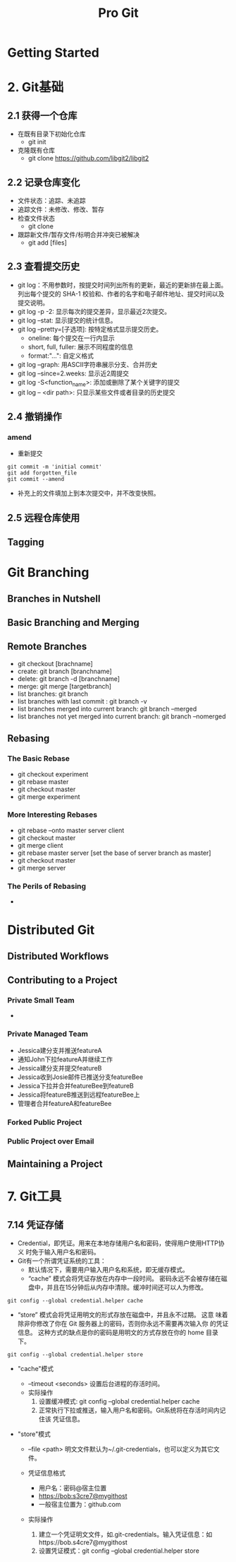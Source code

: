 #+TITLE: Pro Git
* Getting Started

* 2. Git基础

** 2.1 获得一个仓库
   - 在既有目录下初始化仓库
     + git init
   - 克隆既有仓库
     + git clone https://github.com/libgit2/libgit2

** 2.2 记录仓库变化
   - 文件状态：追踪、未追踪
   - 追踪文件：未修改、修改、暂存
   - 检查文件状态
     + git clone
   - 跟踪新文件/暂存文件/标明合并冲突已被解决 
     + git add [files]

** 2.3 查看提交历史
   - git log：不用参数时，按提交时间列出所有的更新，最近的更新排在最上面。
     列出每个提交的 SHA-1 校验和、作者的名字和电子邮件地址、提交时间以及
     提交说明。
   - git log -p -2: 显示每次的提交差异，显示最近2次提交。
   - git log --stat: 显示提交的统计信息。
   - git log --pretty=[子选项]: 按特定格式显示提交历史。
     + oneline: 每个提交在一行内显示
     + short, full, fuller: 展示不同程度的信息
     + format:"...": 自定义格式
   - git log --graph: 用ASCII字符串展示分支、合并历史
   - git log --since=2.weeks: 显示近2周提交
   - git log -S<function_name>: 添加或删除了某个关键字的提交
   - git log -- <dir path>: 只显示某些文件或者目录的历史提交

** 2.4 撤销操作
*** amend
    - 重新提交
#+BEGIN_SRC 
git commit -m 'initial commit'
git add forgotten_file
git commit --amend
#+END_SRC
    - 补充上的文件填加上到本次提交中，并不改变快照。

** 2.5 远程仓库使用

** Tagging

* Git Branching
** Branches in Nutshell
** Basic Branching and Merging
** Remote Branches
   - git checkout [brachname]
   - create: git branch [branchname]
   - delete: git branch -d [branchname]
   - merge: git merge [targetbranch]
   - list branches: git branch
   - list branches with last commit : git branch -v
   - list branches merged into current branch: git branch --merged 
   - list branches not yet merged into current branch: git branch --nomerged 
** Rebasing
*** The Basic Rebase
    - git checkout experiment
    - git rebase master
    - git checkout master
    - git merge experiment
*** More Interesting Rebases
    - git rebase --onto master server client
    - git checkout master
    - git merge client
    - git rebase master server [set the base of server branch as master]
    - git checkout master
    - git merge server
*** The Perils of Rebasing
    - 


* Distributed Git

** Distributed Workflows

** Contributing to a Project

*** Private Small Team
    - 

*** Private Managed Team

    - Jessica建分支并推送featureA
    - 通知John下拉featureA并继续工作
    - Jessica建分支并提交featureB
    - Jessica收到Josie邮件已推送分支featureBee
    - Jessica下拉并合并featureBee到featureB
    - Jessica将featureB推送到远程featureBee上
    - 管理者合并featureA和featureBee

*** Forked Public Project

*** Public Project over Email

** Maintaining a Project

* 7. Git工具

** 7.14 凭证存储

- Credential，即凭证。用来在本地存储用户名和密码，使得用户使用HTTP协义
  时免于输入用户名和密码。
- Git有一个所谓凭证系统的工具：
  + 默认情况下，需要用户输入用户名和系统，即无缓存模式。
  + “cache” 模式会将凭证存放在内存中一段时间。 密码永远不会被存储在磁
    盘中，并且在15分钟后从内存中清除。缓冲时间还可以人为修改。
#+BEGIN_SRC 
git config --global credential.helper cache
#+END_SRC
  + “store” 模式会将凭证用明文的形式存放在磁盘中，并且永不过期。 这意
    味着除非你修改了你在 Git 服务器上的密码，否则你永远不需要再次输入你
    的凭证信息。 这种方式的缺点是你的密码是用明文的方式存放在你的 home
    目录下。
#+BEGIN_SRC 
git config --global credential.helper store
#+END_SRC

- "cache"模式
  + --timeout <seconds>
    设置后台进程的存活时间。
  + 实际操作
    1. 设置缓冲模式: git config --global credential.helper cache
    2. 正常执行下拉或推送，输入用户名和密码。Git系统将在存活时间内记住该
       凭证信息。
  
- "store"模式

  + --file <path>
    明文文件默认为~/.git-credentials，也可以定义为其它文件。

  + 凭证信息格式
    * 用户名：密码@宿主位置
    * https://bob:s3cre7@mygithost
    * 一般宿主位置为：github.com

  + 实际操作
    1. 建立一个凭证明文文件，如.git-credentials。输入凭证信息：如https://bob.s4cre7@mygithost
    2. 设置凭证模式：git config --global credential.helper store 

